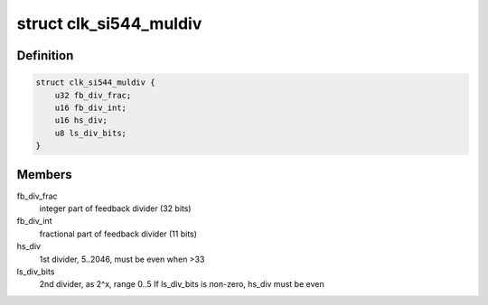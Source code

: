 .. -*- coding: utf-8; mode: rst -*-
.. src-file: drivers/clk/clk-si544.c

.. _`clk_si544_muldiv`:

struct clk_si544_muldiv
=======================

.. c:type:: struct clk_si544_muldiv

    Multiplier/divider settings

.. _`clk_si544_muldiv.definition`:

Definition
----------

.. code-block:: c

    struct clk_si544_muldiv {
        u32 fb_div_frac;
        u16 fb_div_int;
        u16 hs_div;
        u8 ls_div_bits;
    }

.. _`clk_si544_muldiv.members`:

Members
-------

fb_div_frac
    integer part of feedback divider (32 bits)

fb_div_int
    fractional part of feedback divider (11 bits)

hs_div
    1st divider, 5..2046, must be even when >33

ls_div_bits
    2nd divider, as 2^x, range 0..5
    If ls_div_bits is non-zero, hs_div must be even

.. This file was automatic generated / don't edit.

